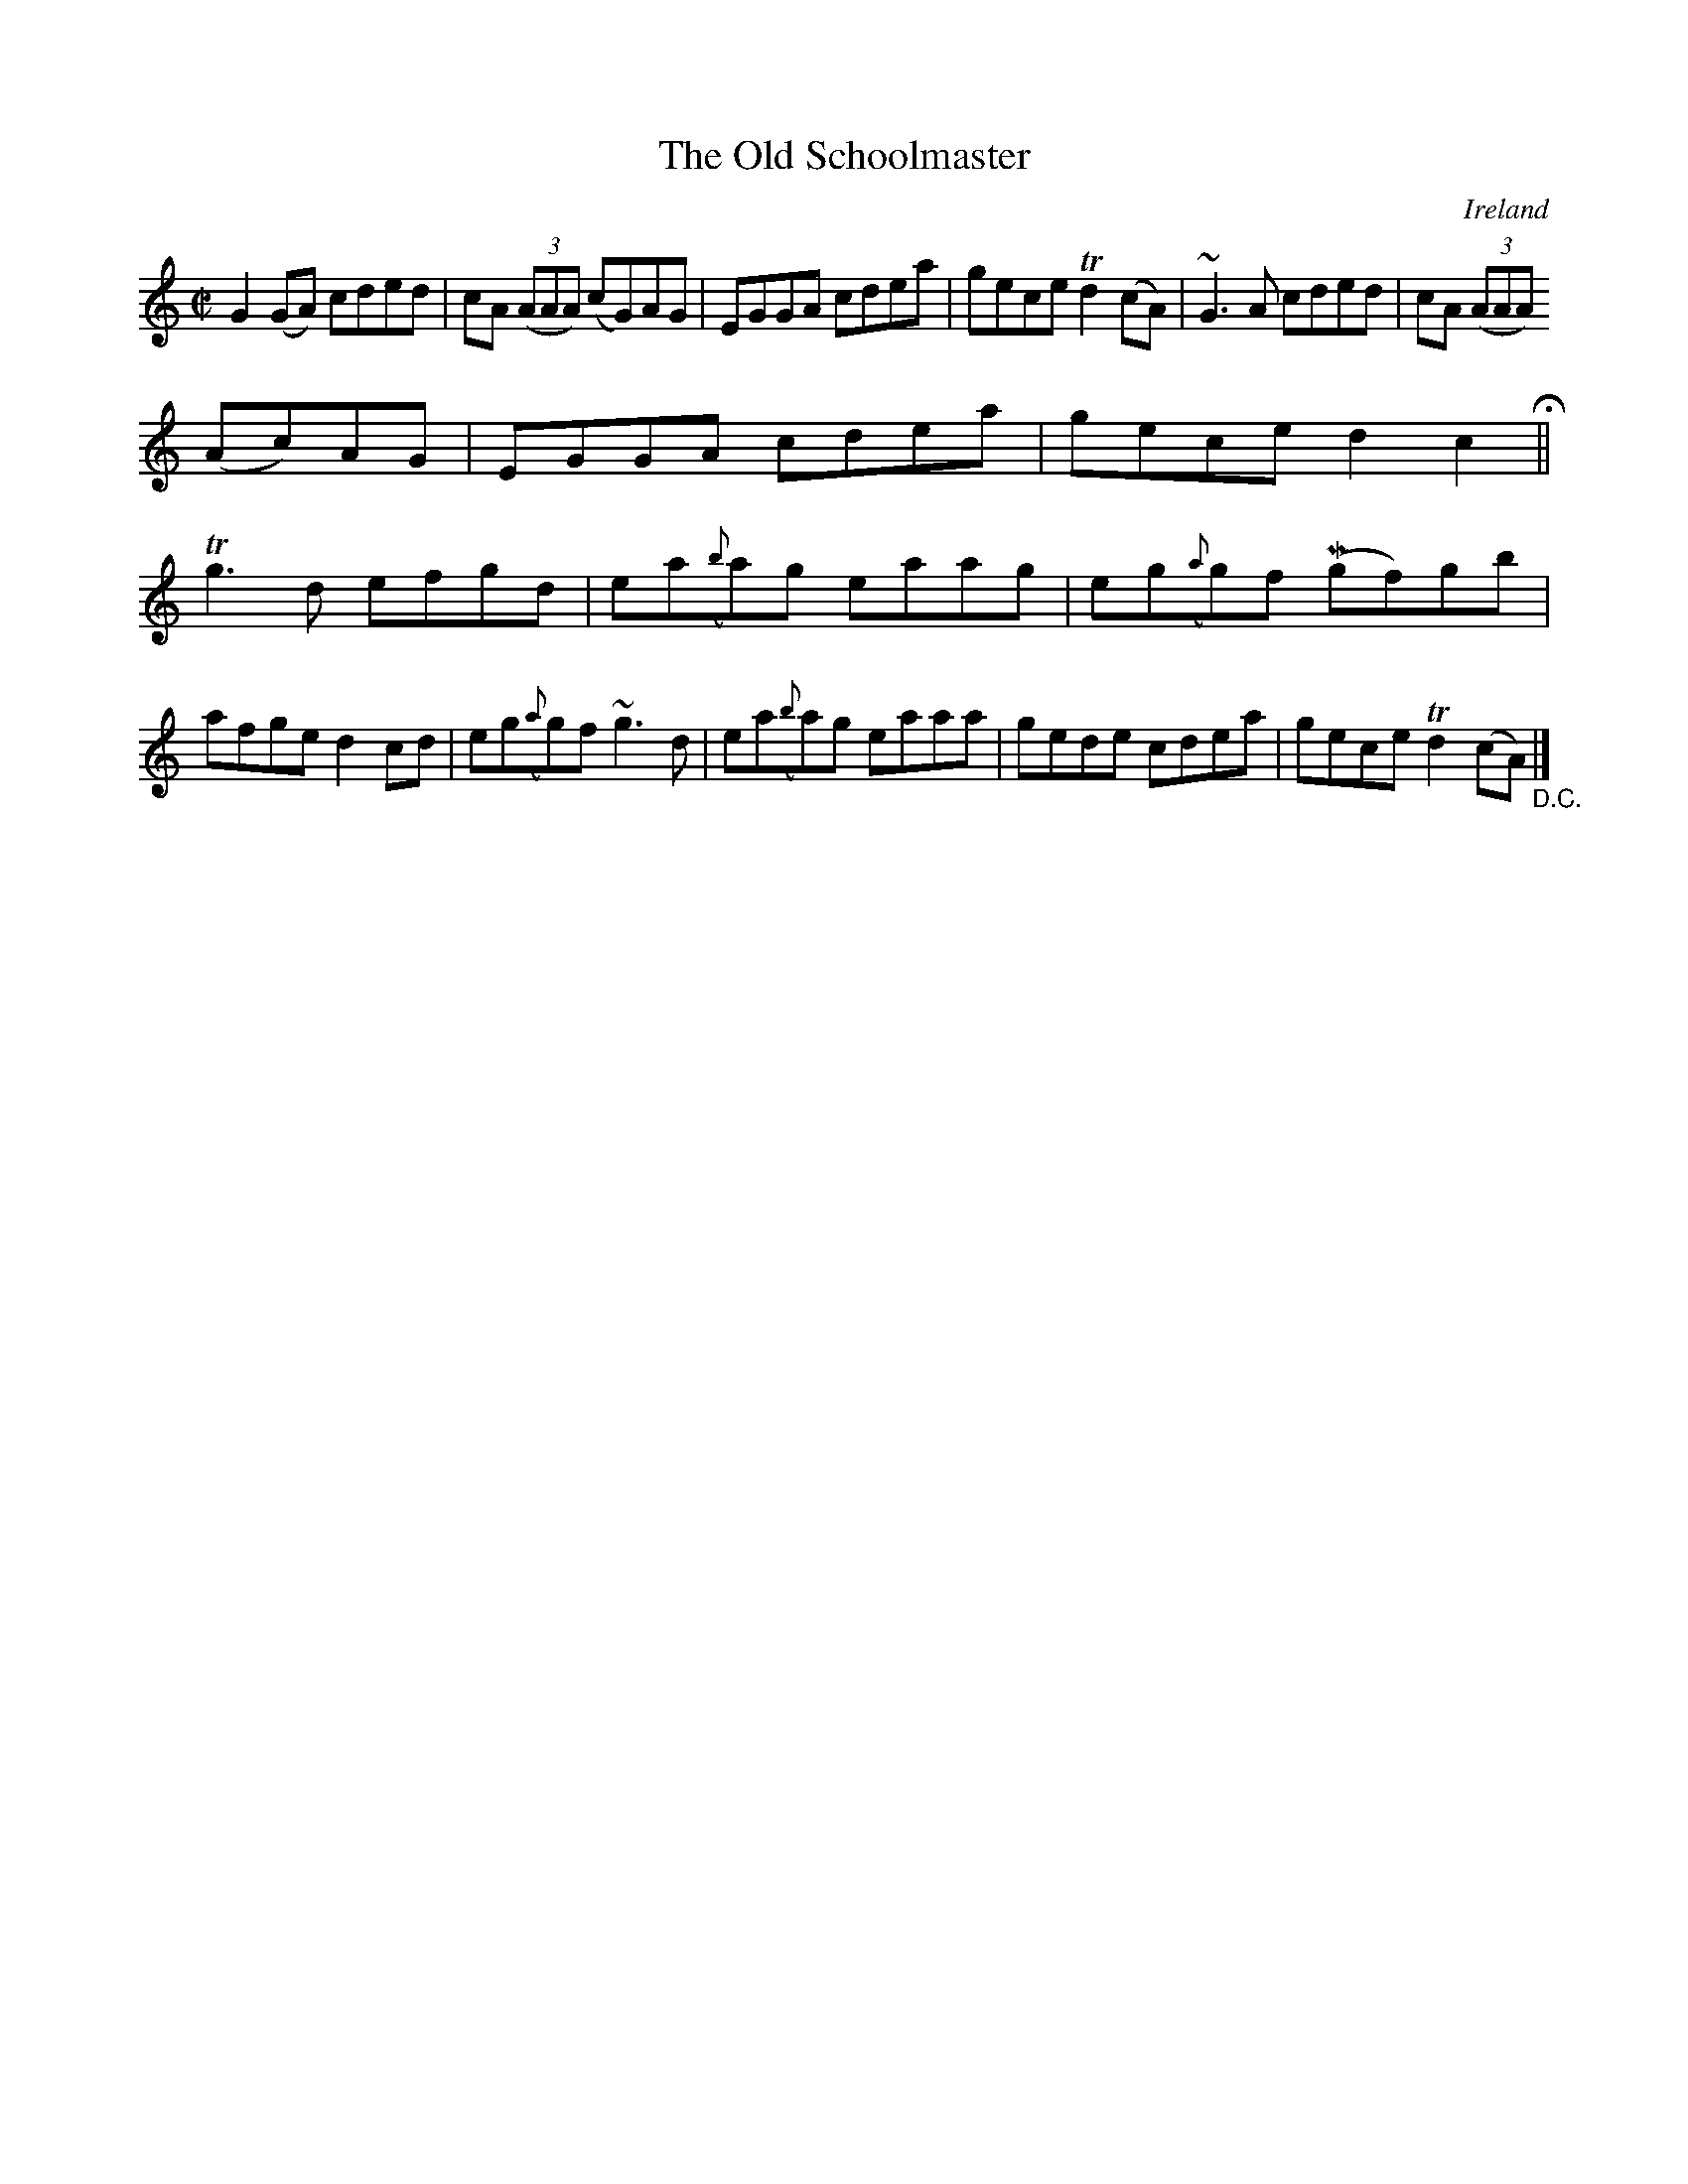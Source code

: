 X:678
T:The Old Schoolmaster
N:anon.
O:Ireland
B:Francis O'Neill: "The Dance Music of Ireland" (1907) no. 678
R:Reel
Z:Transcribed by Frank Nordberg - http://www.musicaviva.com
N:Music Aviva - The Internet center for free sheet music downloads
M:C|
L:1/8
K:C
G2(GA) cded|cA (3(AAA) (cG)AG|EGGA cdea|gece Td2(cA)|~G3A cded|cA (3(AAA)
 (Ac)AG|EGGA cdea|gece d2c2 H ||
Tg3d efgd|ea({b}a)g eaag|eg({a}g)f (Mgf)gb|afge d2cd|eg({a}g)f ~g3d|ea({b}a)g eaaa|gede cdea|gece Td2(cA) "_D.C." |]
